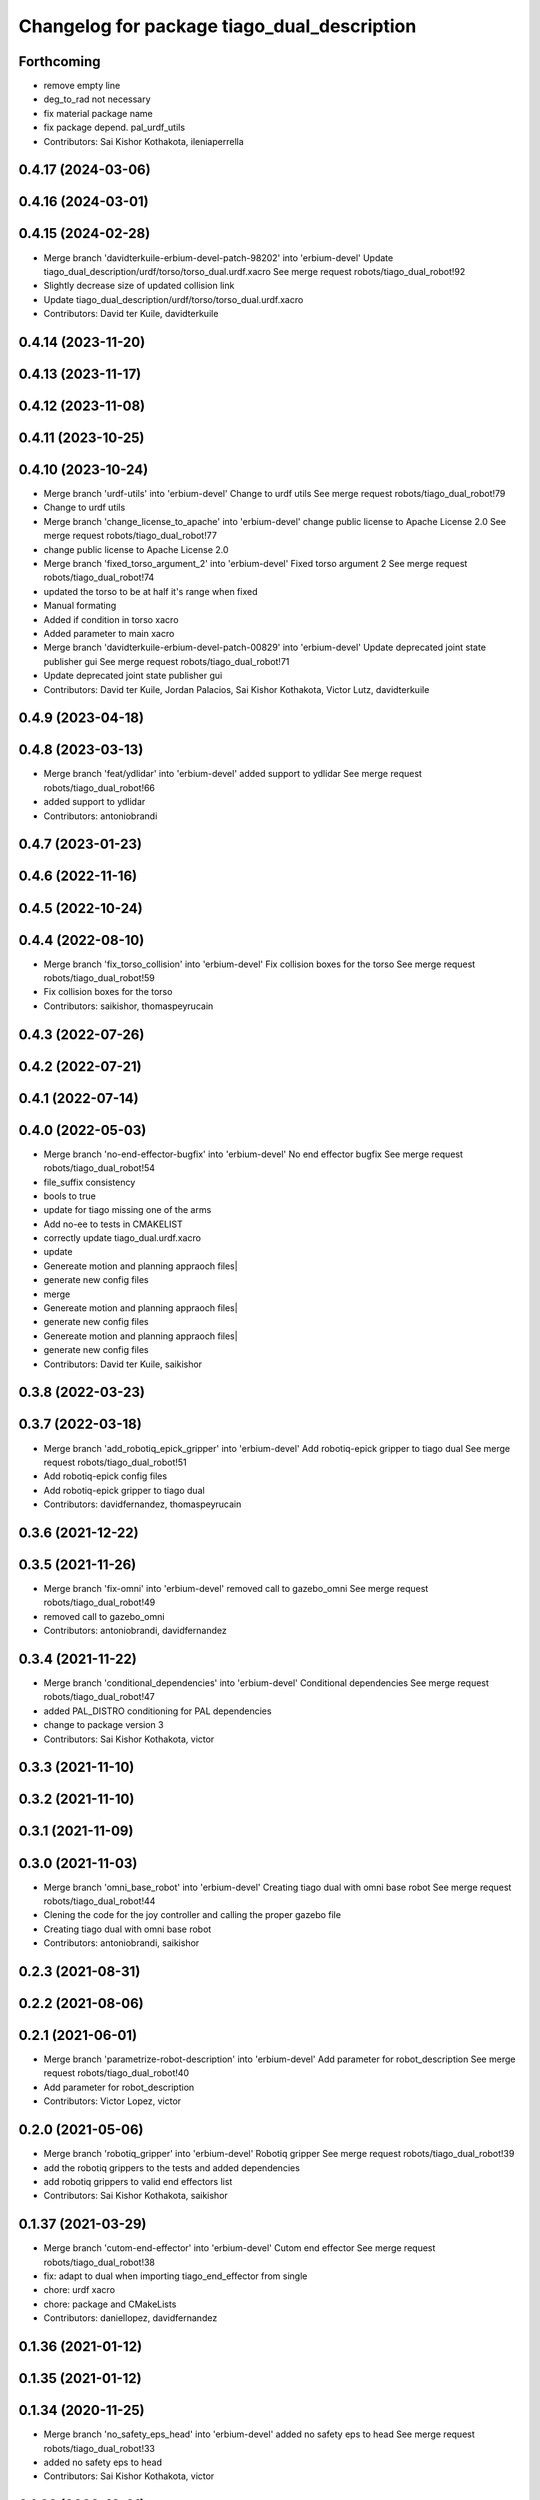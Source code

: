 ^^^^^^^^^^^^^^^^^^^^^^^^^^^^^^^^^^^^^^^^^^^^
Changelog for package tiago_dual_description
^^^^^^^^^^^^^^^^^^^^^^^^^^^^^^^^^^^^^^^^^^^^

Forthcoming
-----------
* remove empty line
* deg_to_rad not necessary
* fix material package name
* fix package depend. pal_urdf_utils
* Contributors: Sai Kishor Kothakota, ileniaperrella

0.4.17 (2024-03-06)
-------------------

0.4.16 (2024-03-01)
-------------------

0.4.15 (2024-02-28)
-------------------
* Merge branch 'davidterkuile-erbium-devel-patch-98202' into 'erbium-devel'
  Update tiago_dual_description/urdf/torso/torso_dual.urdf.xacro
  See merge request robots/tiago_dual_robot!92
* Slightly decrease size of updated collision link
* Update tiago_dual_description/urdf/torso/torso_dual.urdf.xacro
* Contributors: David ter Kuile, davidterkuile

0.4.14 (2023-11-20)
-------------------

0.4.13 (2023-11-17)
-------------------

0.4.12 (2023-11-08)
-------------------

0.4.11 (2023-10-25)
-------------------

0.4.10 (2023-10-24)
-------------------
* Merge branch 'urdf-utils' into 'erbium-devel'
  Change to urdf utils
  See merge request robots/tiago_dual_robot!79
* Change to urdf utils
* Merge branch 'change_license_to_apache' into 'erbium-devel'
  change public license to Apache License 2.0
  See merge request robots/tiago_dual_robot!77
* change public license to Apache License 2.0
* Merge branch 'fixed_torso_argument_2' into 'erbium-devel'
  Fixed torso argument 2
  See merge request robots/tiago_dual_robot!74
* updated the torso to be at half it's range when fixed
* Manual formating
* Added if condition in torso xacro
* Added parameter to main xacro
* Merge branch 'davidterkuile-erbium-devel-patch-00829' into 'erbium-devel'
  Update deprecated joint state publisher gui
  See merge request robots/tiago_dual_robot!71
* Update deprecated joint state publisher gui
* Contributors: David ter Kuile, Jordan Palacios, Sai Kishor Kothakota, Victor Lutz, davidterkuile

0.4.9 (2023-04-18)
------------------

0.4.8 (2023-03-13)
------------------
* Merge branch 'feat/ydlidar' into 'erbium-devel'
  added support to ydlidar
  See merge request robots/tiago_dual_robot!66
* added support to ydlidar
* Contributors: antoniobrandi

0.4.7 (2023-01-23)
------------------

0.4.6 (2022-11-16)
------------------

0.4.5 (2022-10-24)
------------------

0.4.4 (2022-08-10)
------------------
* Merge branch 'fix_torso_collision' into 'erbium-devel'
  Fix collision boxes for the torso
  See merge request robots/tiago_dual_robot!59
* Fix collision boxes for the torso
* Contributors: saikishor, thomaspeyrucain

0.4.3 (2022-07-26)
------------------

0.4.2 (2022-07-21)
------------------

0.4.1 (2022-07-14)
------------------

0.4.0 (2022-05-03)
------------------
* Merge branch 'no-end-effector-bugfix' into 'erbium-devel'
  No end effector bugfix
  See merge request robots/tiago_dual_robot!54
* file_suffix consistency
* bools to true
* update for tiago missing one of the arms
* Add no-ee to tests in CMAKELIST
* correctly update tiago_dual.urdf.xacro
* update
* Genereate motion and planning appraoch files|
* generate new config files
* merge
* Genereate motion and planning appraoch files|
* generate new config files
* Genereate motion and planning appraoch files|
* generate new config files
* Contributors: David ter Kuile, saikishor

0.3.8 (2022-03-23)
------------------

0.3.7 (2022-03-18)
------------------
* Merge branch 'add_robotiq_epick_gripper' into 'erbium-devel'
  Add robotiq-epick gripper to tiago dual
  See merge request robots/tiago_dual_robot!51
* Add robotiq-epick config files
* Add robotiq-epick gripper to tiago dual
* Contributors: davidfernandez, thomaspeyrucain

0.3.6 (2021-12-22)
------------------

0.3.5 (2021-11-26)
------------------
* Merge branch 'fix-omni' into 'erbium-devel'
  removed call to gazebo_omni
  See merge request robots/tiago_dual_robot!49
* removed call to gazebo_omni
* Contributors: antoniobrandi, davidfernandez

0.3.4 (2021-11-22)
------------------
* Merge branch 'conditional_dependencies' into 'erbium-devel'
  Conditional dependencies
  See merge request robots/tiago_dual_robot!47
* added PAL_DISTRO conditioning for PAL dependencies
* change to package version 3
* Contributors: Sai Kishor Kothakota, victor

0.3.3 (2021-11-10)
------------------

0.3.2 (2021-11-10)
------------------

0.3.1 (2021-11-09)
------------------

0.3.0 (2021-11-03)
------------------
* Merge branch 'omni_base_robot' into 'erbium-devel'
  Creating tiago dual with omni base robot
  See merge request robots/tiago_dual_robot!44
* Clening the code for the joy controller and calling the proper gazebo file
* Creating tiago dual with omni base robot
* Contributors: antoniobrandi, saikishor

0.2.3 (2021-08-31)
------------------

0.2.2 (2021-08-06)
------------------

0.2.1 (2021-06-01)
------------------
* Merge branch 'parametrize-robot-description' into 'erbium-devel'
  Add parameter for robot_description
  See merge request robots/tiago_dual_robot!40
* Add parameter for robot_description
* Contributors: Victor Lopez, victor

0.2.0 (2021-05-06)
------------------
* Merge branch 'robotiq_gripper' into 'erbium-devel'
  Robotiq gripper
  See merge request robots/tiago_dual_robot!39
* add the robotiq grippers to the tests and added dependencies
* add robotiq grippers to valid end effectors list
* Contributors: Sai Kishor Kothakota, saikishor

0.1.37 (2021-03-29)
-------------------
* Merge branch 'cutom-end-effector' into 'erbium-devel'
  Cutom end effector
  See merge request robots/tiago_dual_robot!38
* fix: adapt to dual when importing tiago_end_effector from single
* chore: urdf xacro
* chore: package and CMakeLists
* Contributors: daniellopez, davidfernandez

0.1.36 (2021-01-12)
-------------------

0.1.35 (2021-01-12)
-------------------

0.1.34 (2020-11-25)
-------------------
* Merge branch 'no_safety_eps_head' into 'erbium-devel'
  added no safety eps to head
  See merge request robots/tiago_dual_robot!33
* added no safety eps to head
* Contributors: Sai Kishor Kothakota, victor

0.1.33 (2020-10-21)
-------------------
* Merge branch 'fix-camera-extrinsics-path' into 'erbium-devel'
  Fix camera extrinsics calibration env variable name
  See merge request robots/tiago_dual_robot!34
* Fix camera extrinsics calibration env variable name
* Contributors: Victor Lopez, victor

0.1.32 (2020-09-08)
-------------------

0.1.31 (2020-08-03)
-------------------

0.1.30 (2020-07-30)
-------------------

0.1.29 (2020-07-27)
-------------------

0.1.28 (2020-07-10)
-------------------
* Merge branch 'add-no-safety-eps' into 'erbium-devel'
  Add no_safety_eps param
  See merge request robots/tiago_dual_robot!30
* Add no_safety_eps param
* Contributors: Victor Lopez, victor

0.1.27 (2020-07-01)
-------------------
* Merge branch 'add-master-calibration' into 'erbium-devel'
  Add master calibration to tiago dual
  See merge request robots/tiago_dual_robot!28
* Add extrinsic compatibility
* Fix env variable
* Use optenv to get description calibration path
* Add master calibration to tiago dual
* Contributors: Victor Lopez, victor

0.1.26 (2020-06-19)
-------------------

0.1.25 (2020-06-06)
-------------------

0.1.24 (2020-06-02)
-------------------

0.1.23 (2020-05-28)
-------------------

0.1.22 (2020-05-27)
-------------------
* Merge branch 'tiago_dual_screen' into 'erbium-devel'
  added changes to support tiago_dual with and without screen
  See merge request robots/tiago_dual_robot!24
* added changes to support tiago_dual with and without screen
* Contributors: Sai Kishor Kothakota, victor

0.1.21 (2020-05-12)
-------------------
* Merge branch 'description-calibration-fixes' into 'erbium-devel'
  Description calibration fixes
  See merge request robots/tiago_dual_robot!22
* parse package name instead of individual elements and load files respective to package
* pass the camera origin as an argument to head
* Contributors: Sai Kishor Kothakota, victor

0.1.20 (2020-05-06)
-------------------
* Merge branch 'fix-tiago-wrist-offset' into 'erbium-devel'
  Change tool link position depending on wrist type
  See merge request robots/tiago_dual_robot!21
* Change tool link position depending on wrist type
* Contributors: Victor Lopez, victor

0.1.19 (2020-04-21)
-------------------
* Merge branch 'more_wrist_2019_fixes' into 'erbium-devel'
  More wrist 2019 fixes
  See merge request robots/tiago_dual_robot!19
* Add wrist-2017 as default wrist model
* Added check for proper wrist model
* Added tests for different wrists
* added missing xacro properties
* added missing arg in upload.launch
* Contributors: Sai Kishor Kothakota, victor

0.1.18 (2020-04-20)
-------------------

0.1.17 (2020-04-20)
-------------------
* Merge branch 'wrist_2019_fix' into 'erbium-devel'
  Update arm\_*_6 range based on the wrist type
  See merge request robots/tiago_dual_robot!18
* Update arm\_*_6 range based on the wrist type
* Contributors: Sai Kishor Kothakota, victor

0.1.16 (2020-04-16)
-------------------
* Allow disable end effector
* Contributors: Victor Lopez

0.1.15 (2020-04-08)
-------------------
* Merge branch 'add-arm-sides' into 'erbium-devel'
  Add arm sides
  See merge request robots/tiago_dual_robot!17
* Add arm_left and arm_right params
* Contributors: Victor Lopez, victor

0.1.14 (2020-03-25)
-------------------

0.1.13 (2020-03-23)
-------------------

0.1.12 (2020-01-28)
-------------------

0.1.11 (2020-01-08)
-------------------

0.1.10 (2019-11-06)
-------------------
* Merge branch 'arm_offset_fix' into 'erbium-devel'
  parse arm joint offsets through macro
  See merge request robots/tiago_dual_robot!13
* parse arm joint offsets through macro
* Contributors: Sai Kishor Kothakota, Victor Lopez

0.1.9 (2019-10-03)
------------------

0.1.8 (2019-10-02)
------------------

0.1.7 (2019-09-27)
------------------

0.1.6 (2019-09-26)
------------------
* Merge branch 'ferrum-fixes' into 'erbium-devel'
  Fix urdf False parsing
  See merge request robots/tiago_dual_robot!9
* Fix urdf False parsing
* Contributors: Victor Lopez

0.1.5 (2019-09-05)
------------------

0.1.4 (2019-06-07)
------------------

0.1.3 (2019-05-22)
------------------
* Merge branch 'arm-update' into 'erbium-devel'
  Arm update
  See merge request robots/tiago_dual_robot!4
* Update description to match hardware changes
* Contributors: Victor Lopez

0.1.2 (2019-05-02)
------------------
* Merge branch 'urdf-update' into 'erbium-devel'
  New torso inertia and fixed arm_1 "Y"
  See merge request robots/tiago_dual_robot!3
* Update meshes for tiago dual arm
* New torso inertia and fixed arm_1 "Y"
* Contributors: Victor Lopez

0.1.1 (2019-04-16)
------------------
* Fix wrong robot name in urdf
* Contributors: Victor Lopez

0.1.0 (2019-04-15)
------------------
* Fix package versions
* Merge branch 'tiago-dual' into 'master'
  Tiago dual
  See merge request robots/tiago_dual_robot!1
* Add missing tiago dependencies
* Finish dual arm urdf
* Remove unused install rules
* Continue creation of tiago_dual_robot
* Fix xacro warnings
* Add torso for 2 arms
* Add test for urdf
* First working version, with 2 right arms
* First steps towards urdf
* First functional version
* Contributors: Victor Lopez
